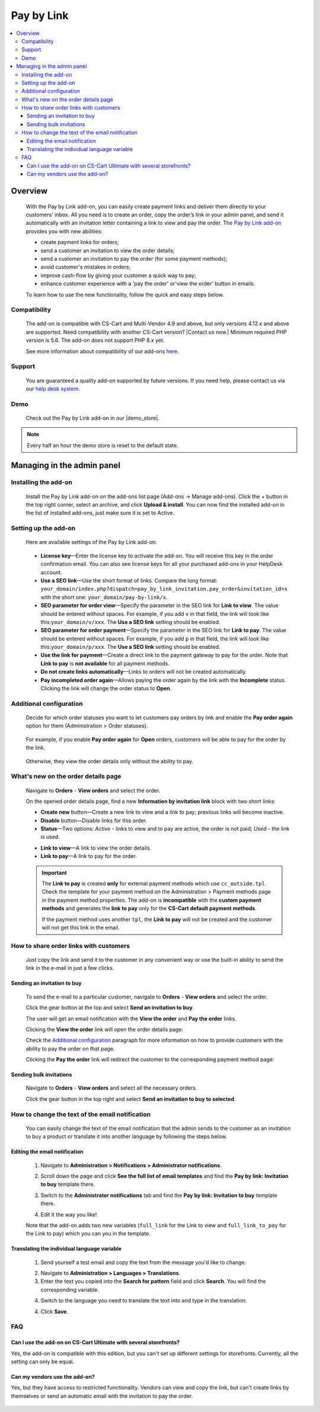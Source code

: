 ***********
Pay by Link
***********

.. raw:: html

    <div class="buy-now">
        <a href="https://marketplace.simtechdev.com/landing/100000081" class="btn buy-now__btn">Buy now</a>
    </div>



.. contents::
    :local: 
    :depth: 3

--------
Overview
--------

    With the Pay by Link add-on, you can easily create payment links and deliver them directly to your customers' inbox. All you need is to create an order, copy the order’s link in your admin panel, and send it automatically with an invitation letter containing a link to view and pay the order. The `Pay by Link add-on <https://www.simtechdev.com/addons/customer-experience/pay-by-link.html>`_ provides you with new abilities:

    * create payment links for orders;
    * send a customer an invitation to view the order details;
    * send a customer an invitation to pay the order (for some payment methods);
    * avoid customer's mistakes in orders;
    * improve cash-flow by giving your customer a quick way to pay;
    * enhance customer experience with a 'pay the order' or'view the order' button in emails.

    .. fancybox:: img/Pay-by-link_011.png
        :alt: CS-Cart Pay by link add-on

    To learn how to use the new functionality, follow the quick and easy steps below.

=============
Compatibility
=============

    The add-on is compatible with CS-Cart and Multi-Vendor 4.9 and above, but only versions 4.12.x and above are supported. Need compatibility with another CS-Cart version? |Contact us now.|
    Minimum required PHP version is 5.6. The add-on does not support PHP 8.x yet.

    See more information about compatibility of our add-ons `here <https://docs.cs-cart.com/marketplace-addons/compatibility/index.html>`_.

=======
Support
=======

    You are guaranteed a quality add-on supported by future versions. If you need help, please contact us via our `help desk system <https://helpdesk.cs-cart.com>`_.

====
Demo
====

    Check out the Pay by Link add-on in our |demo_store|.

.. |demo_store| raw:: html

   <!--noindex--><a href="https://pay-by-link.demo.simtechdev.com/" target="_blank" rel="nofollow">demo store</a><!--/noindex-->

.. note::
    
    Every half an hour the demo store is reset to the default state.

---------------------------
Managing in the admin panel
---------------------------

=====================
Installing the add-on
=====================

    Install the Pay by Link add-on on the add-ons list page (Add-ons → Manage add-ons). Click the + button in the top right corner, select an archive, and click **Upload & install**. You can now find the installed add-on in the list of installed add-ons, just make sure it is set to Active.


=====================
Setting up the add-on
=====================

    Here are available settings of the Pay by Link add-on:

     .. fancybox:: img/Pay-by-link_01.png
        :alt: add-on settings
 
    * **License key**—Enter the license key to activate the add-on. You will receive this key in the order confirmation email. You can also see license keys for all your purchased add-ons in your HelpDesk account. 

    * **Use a SEO link**—Use the short format of links. Compare the long format: ``your_domain/index.php?dispatch=pay_by_link_invitation.pay_order&invitation_id=x`` with the short one: ``your_domain/pay-by-link/x``.

    * **SEO parameter for order view**—Specify the parameter in the SEO link for **Link to view**. The value should be entered without spaces. For example, if you add ``v`` in that field, the link will look like this:``your_domain/v/xxx``. The **Use a SEO link** setting should be enabled.

    * **SEO parameter for order payment**—Specify the parameter in the SEO link for **Link to pay**. The value should be entered without spaces. For example, if you add ``p`` in that field, the link will look like this:``your_domain/p/xxx``. The **Use a SEO link** setting should be enabled.

    * **Use the link for payment**—Create a direct link to the payment gateway to pay for the order. Note that **Link to pay** is **not available** for all payment methods.

    * **Do not create links automatically**—Links to orders will not be created automatically.

    * **Pay incompleted order again**—Allows paying the order again by the link with the **Incomplete** status. Clicking the link will change the order status to **Open**.

========================
Additional configuration
========================

    Decide for which order statuses you want to let customers pay orders by link and enable the **Pay order again** option for them (Administration > Order statuses).

        .. fancybox:: img/Pay-by-link_012.png
            :alt: order status
        
    For example, if you enable **Pay order again** for **Open** orders, customers will be able to pay for the order by the link. 

        .. fancybox:: img/Pay-by-link_013.png
            :alt: CS-Cart Pay by link add-on

    Otherwise, they view the order details only without the ability to pay.


====================================
What's new on the order details page
====================================

    Navigate to **Orders** - **View orders** and select the order.

    .. fancybox:: img/Pay-by-link_3.png
        :alt: viewing orders

    On the opened order details page, find a new **Information by invitation link** block with two short links:

    .. fancybox:: img/Pay-by-link_4.png
        :alt: details order page

    * **Create new** button—Create a new link to view and a link to pay; previous links will become inactive.

    * **Disable** button—Disable links for this order.

    * **Status**—Two options: *Active* - links to view and to pay are active, the order is not paid; *Used* - the link is used.

    .. fancybox:: img/Pay-by-link_014.png
        :alt: order paid with the link

    * **Link to view**—A link to view the order details.

    * **Link to pay**—A link to pay for the order.

    .. important::

        The **Link to pay** is created **only** for external payment methods which use ``cc_outside.tpl``. Check the template for your payment method on the Administration > Payment methods page in the payment method properties. 
        The add-on is **incompatible** with the **custom payment methods** and generates the **link to pay** only for the **CS-Cart default payment methods**. 

        .. fancybox:: img/Pay-by-link_015.png
            :alt: paying the order


        If the payment method uses another ``tpl``, the **Link to pay** will not be created and the customer will not get this link in the email.

        .. fancybox:: img/Pay-by-link_016.png
            :alt: credit card details

=======================================
How to share order links with customers
=======================================

    Just copy the link and send it to the customer in any convenient way or use the built-in ability to send the link in the e-mail in just a few clicks. 

++++++++++++++++++++++++++++
Sending an invitation to buy
++++++++++++++++++++++++++++

    To send the e-mail to a particular customer, navigate to **Orders** - **View orders** and select the order.

    Click the gear button at the top and select **Send an invitation to buy**.

    .. fancybox:: img/Pay-by-link_5.png
        :alt: sending an invitation to buy

    The user will get an email notification with the **View the order** and **Pay the order** links.

    .. fancybox:: img/Pay-by-link_6.png
        :alt: invitation to buy

    Clicking the **View the order** link will open the order details page:

    .. fancybox:: img/Pay-by-link_7.png
        :alt: viewing order details

    Check the `Additional configuration`_ paragraph for more information on how to provide customers with the ability to pay the order on that page.

    Clicking the **Pay the order** link will redirect the customer to the corresponding payment method page:

    .. fancybox:: img/Pay-by-link_8.png
        :alt: paying the order

++++++++++++++++++++++++
Sending bulk invitations
++++++++++++++++++++++++

    Navigate to **Orders** - **View orders** and select all the necessary orders.

    .. fancybox:: img/Pay-by-link_9.png
        :alt: orders list page

    Click the gear button in the top right and select **Send an invitation to buy to selected**.

    .. fancybox:: img/Pay-by-link_10.png
        :alt: Sending bulk invitations

================================================
How to change the text of the email notification
================================================

    You can easily change the text of the email notification that the admin sends to the customer as an invitation to buy a product or translate it into another language by following the steps below.

++++++++++++++++++++++++++++++
Editing the email notification
++++++++++++++++++++++++++++++

    1. Navigate to **Administration > Notifications > Administrator notifications**.

    .. fancybox:: img/Pay-by-link_20.png
        :alt: administrator notifications

    2. Scroll down the page and click **See the full list of email templates** and find the **Pay by link: Invitation to buy** template there.

    .. fancybox:: img/Pay-by-link_21.png
        :alt: find e-mail template

    3. Switch to the **Administrator notifications** tab and find the **Pay by link: Invitation to buy** template there.

    .. fancybox:: img/Pay-by-link_22.png
        :alt: invitation to buy template

    4. Edit it the way you like!

    .. fancybox:: img/Pay-by-link_23.png
        :alt: edit the template

    Note that the add-on adds two new variables (``full_link`` for the Link to view and ``full_link_to_pay`` for the Link to pay) which you can you in the template.
   

++++++++++++++++++++++++++++++++++++++++++++
Translating the individual language variable
++++++++++++++++++++++++++++++++++++++++++++

    1. Send yourself a test email and copy the text from the message you'd like to change. 

    .. fancybox:: img/Pay-by-link_17.png
        :alt: Sending a test email

    2. Navigate to **Administration > Languages > Translations**. 

    3. Enter the text you copied into the **Search for pattern** field and click **Search**. You will find the corresponding variable.

    .. fancybox:: img/Pay-by-link_18.png
        :alt: editing variable

    4. Switch to the language you need to translate the text into and type in the translation.

    .. fancybox:: img/Pay-by-link_19.png
        :alt: editing variable

    4. Click **Save**.

===
FAQ
===

++++++++++++++++++++++++++++++++++++++++++++++++++++++++++++++++++
Can I use the add-on on CS-Cart Ultimate with several storefronts?
++++++++++++++++++++++++++++++++++++++++++++++++++++++++++++++++++

Yes, the add-on is compatible with this edition, but you can't set up different settings for storefronts. Currently, all the setting can only be equal.

++++++++++++++++++++++++++++++
Can my vendors use the add-on?
++++++++++++++++++++++++++++++

Yes, but they have access to restricted functionality. Vendors can view and copy the link, but can't create links by themselves or send an automatic email with the invitation to pay the order.

   .. fancybox:: img/Pay-by-link_24.png
        :alt: vendor panel
